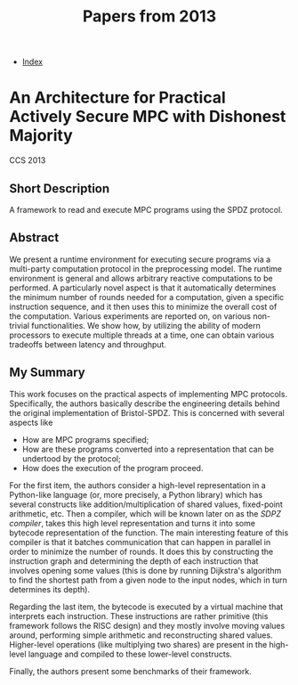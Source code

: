 #+TITLE: Papers from 2013
#+DESCRIPTION:
#+KEYWORDS:
#+STARTUP:  content
#+OPTIONS: toc:1 H:4 num:1

- [[wiki:index][Index]]
  
* An Architecture for Practical Actively Secure MPC with Dishonest Majority
CCS 2013
** Short Description
A framework to read and execute MPC programs using the SPDZ protocol.

** Abstract
We present a runtime environment for executing secure programs via a multi-party computation protocol in the preprocessing model. The runtime environment is general and allows arbitrary reactive computations to be performed. A particularly novel aspect is that it automatically determines the minimum number of rounds needed for a computation, given a specific instruction sequence, and it then uses this to minimize the overall cost of the computation. Various experiments are reported on, on various non-trivial functionalities. We show how, by utilizing the ability of modern processors to execute multiple threads at a time, one can obtain various tradeoffs between latency and throughput.

** My Summary

This work focuses on the practical aspects of implementing MPC protocols.
Specifically, the authors basically describe the engineering details behind the original implementation of Bristol-SPDZ.
This is concerned with several aspects like

- How are MPC programs specified;
- How are these programs converted into a representation that can be undertood by the protocol;
- How does the execution of the program proceed.

For the first item, the authors consider a high-level representation in a Python-like language (or, more precisely, a Python library) which has several constructs like addition/multiplication of shared values, fixed-point arithmetic, etc.
Then a compiler, which will be known later on as the /SDPZ compiler/, takes this high level representation and turns it into some bytecode representation of the function. 
The main interesting feature of this compiler is that it batches communication that can happen in parallel in order to minimize the number of rounds.
It does this by constructing the instruction graph and determining the depth of each instruction that involves opening some values (this is done by running Dijkstra's algorithm to find the shortest path from a given node to the input nodes, which in turn determines its depth).

Regarding the last item, the bytecode is executed by a virtual machine that interprets each instruction.
These instructions are rather primitive (this framework follows the RISC design) and they mostly involve moving values around, performing simple arithmetic and reconstructing shared values.
Higher-level operations (like multiplying two shares) are present in the high-level language and compiled to these lower-level constructs.

Finally, the authors present some benchmarks of their framework.

